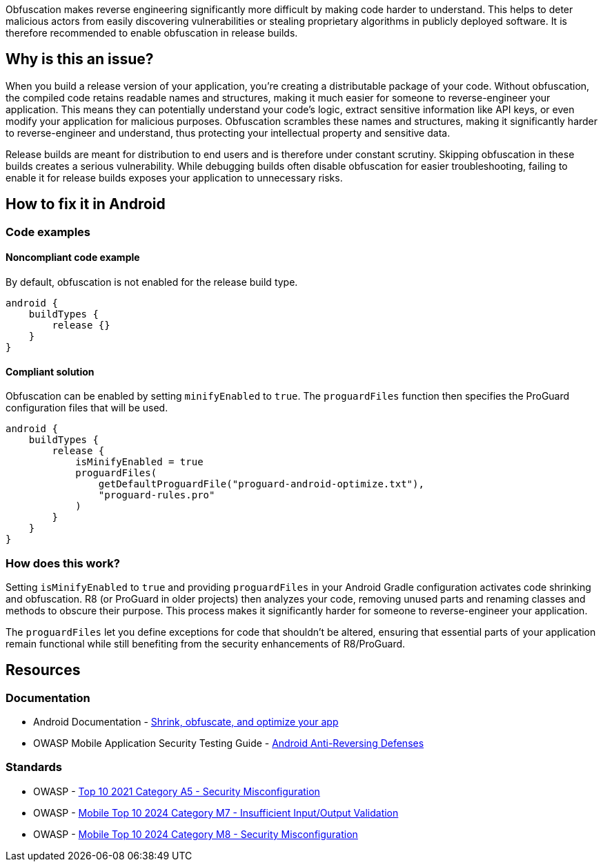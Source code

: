 Obfuscation makes reverse engineering significantly more difficult by making code harder to understand. This helps to deter malicious actors from easily discovering vulnerabilities or stealing proprietary algorithms in publicly deployed software. It is therefore recommended to enable obfuscation in release builds.

== Why is this an issue?

When you build a release version of your application, you're creating a distributable package of your code. Without obfuscation, the compiled code retains readable names and structures, making it much easier for someone to reverse-engineer your application. This means they can potentially understand your code's logic, extract sensitive information like API keys, or even modify your application for malicious purposes. Obfuscation scrambles these names and structures, making it significantly harder to reverse-engineer and understand, thus protecting your intellectual property and sensitive data.

Release builds are meant for distribution to end users and is therefore under constant scrutiny. Skipping obfuscation in these builds creates a serious vulnerability. While debugging builds often disable obfuscation for easier troubleshooting, failing to enable it for release builds exposes your application to unnecessary risks.

== How to fix it in Android

=== Code examples

==== Noncompliant code example

By default, obfuscation is not enabled for the release build type.

[source,kotlin,diff-id=1,diff-type=noncompliant]
----
android {
    buildTypes {
        release {}
    }
}
----

==== Compliant solution

Obfuscation can be enabled by setting `minifyEnabled` to `true`. The `proguardFiles` function then specifies the ProGuard configuration files that will be used.

[source,kotlin,diff-id=1,diff-type=compliant]
----
android {
    buildTypes {
        release {
            isMinifyEnabled = true
            proguardFiles(
                getDefaultProguardFile("proguard-android-optimize.txt"),
                "proguard-rules.pro"
            )
        }
    }
}
----

=== How does this work?

Setting `isMinifyEnabled` to `true` and providing `proguardFiles` in your Android Gradle configuration activates code shrinking and obfuscation. R8 (or ProGuard in older projects) then analyzes your code, removing unused parts and renaming classes and methods to obscure their purpose. This process makes it significantly harder for someone to reverse-engineer your application.

The `proguardFiles` let you define exceptions for code that shouldn't be altered, ensuring that essential parts of your application remain functional while still benefiting from the security enhancements of R8/ProGuard.

== Resources
=== Documentation
* Android Documentation - https://developer.android.com/build/shrink-code[Shrink, obfuscate, and optimize your app]
* OWASP Mobile Application Security Testing Guide - https://mas.owasp.org/MASTG/0x05j-Testing-Resiliency-Against-Reverse-Engineering/[Android Anti-Reversing Defenses]

=== Standards
* OWASP - https://owasp.org/Top10/A05_2021-Security_Misconfiguration/[Top 10 2021 Category A5 - Security Misconfiguration]
* OWASP - https://owasp.org/www-project-mobile-top-10/2023-risks/m7-insufficient-binary-protection.html[Mobile Top 10 2024 Category M7 - Insufficient Input/Output Validation]
* OWASP - https://owasp.org/www-project-mobile-top-10/2023-risks/m8-security-misconfiguration.html[Mobile Top 10 2024 Category M8 - Security Misconfiguration]